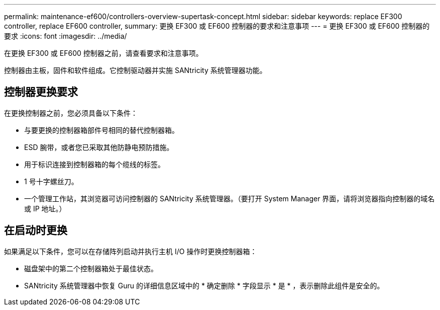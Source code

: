 ---
permalink: maintenance-ef600/controllers-overview-supertask-concept.html 
sidebar: sidebar 
keywords: replace EF300 controller, replace EF600 controller, 
summary: 更换 EF300 或 EF600 控制器的要求和注意事项 
---
= 更换 EF300 或 EF600 控制器的要求
:icons: font
:imagesdir: ../media/


[role="lead"]
在更换 EF300 或 EF600 控制器之前，请查看要求和注意事项。

控制器由主板，固件和软件组成。它控制驱动器并实施 SANtricity 系统管理器功能。



== 控制器更换要求

在更换控制器之前，您必须具备以下条件：

* 与要更换的控制器箱部件号相同的替代控制器箱。
* ESD 腕带，或者您已采取其他防静电预防措施。
* 用于标识连接到控制器箱的每个缆线的标签。
* 1 号十字螺丝刀。
* 一个管理工作站，其浏览器可访问控制器的 SANtricity 系统管理器。（要打开 System Manager 界面，请将浏览器指向控制器的域名或 IP 地址。）




== 在启动时更换

如果满足以下条件，您可以在存储阵列启动并执行主机 I/O 操作时更换控制器箱：

* 磁盘架中的第二个控制器箱处于最佳状态。
* SANtricity 系统管理器中恢复 Guru 的详细信息区域中的 * 确定删除 * 字段显示 * 是 * ，表示删除此组件是安全的。

